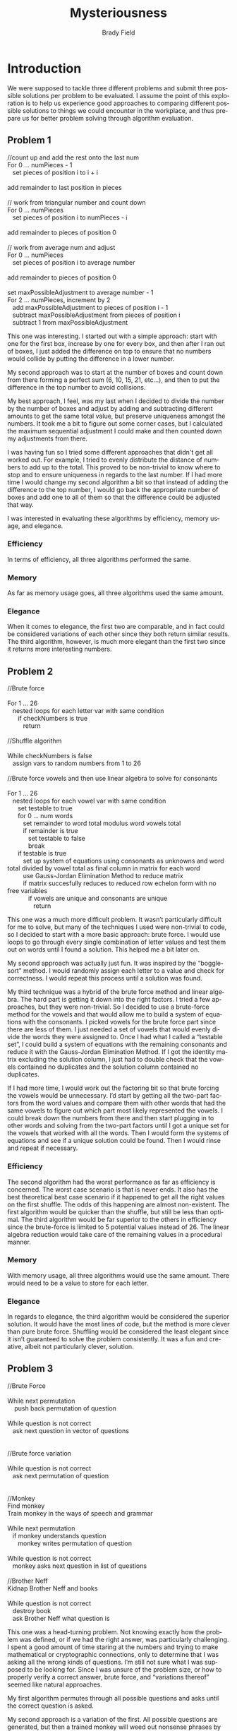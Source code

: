 # Created 2016-04-26 Tue 22:34
#+OPTIONS: H:4 num:t toc:nil \n:nil @:t ::t |:t ^:t *:t TeX:t LaTeX:t
#+TITLE: Mysteriousness
#+AUTHOR: Brady Field
#+LANGUAGE: en
#+STARTUP: showeverything

* Introduction
We were supposed to tackle three different problems and submit three
possible solutions per problem to be evaluated. I assume the point of
this exploration is to help us experience good approaches to comparing
different possible solutions to things we could encounter in the
workplace, and thus prepare us for better problem solving through
algorithm evaluation.

** Problem 1
#+BEGIN_VERSE
//count up and add the rest onto the last num
For 0 ... numPieces - 1
   set pieces of position i to i + i
   
add remainder to last position in pieces

// work from triangular number and count down
For 0 ... numPieces
   set pieces of position i to numPieces - i
   
add remainder to pieces of position 0

// work from average num and adjust
For 0 ... numPieces
   set pieces of position i to average number
   
add remainder to pieces of position 0

set maxPossibleAdjustment to average number - 1
For 2 ... numPieces, increment by 2
   add maxPossibleAdjustment to pieces of position i - 1
   subtract maxPossibleAdjustment from pieces of position i
   subtract 1 from maxPossibleAdjustment
#+END_VERSE

This one was interesting. I started out with a simple approach: start
with one for the first box, increase by one for every box, and then
after I ran out of boxes, I just added the difference on top to ensure
that no numbers would collide by putting the difference in a lower
number.

My second approach was to start at the number of boxes and count down
from there forming a perfect sum (6, 10, 15, 21, etc...), and then to
put the difference in the top number to avoid collisions.

My best approach, I feel, was my last when I decided to divide the
number by the number of boxes and adjust by adding and subtracting
different amounts to get the same total value, but preserve uniqueness
amongst the numbers. It took me a bit to figure out some corner cases,
but I calculated the maximum sequential adjustment I could make and
then counted down my adjustments from there.

I was having fun so I tried some different approaches that didn't get
all worked out. For example, I tried to evenly distribute the distance
of numbers to add up to the total. This proved to be non-trivial to
know where to stop and to ensure uniqueness in regards to the last
number.  If I had more time I would change my second algorithm a bit
so that instead of adding the difference to the top number, I would go
back the appropriate number of boxes and add one to all of them so
that the difference could be adjusted that way.

I was interested in evaluating these algorithms by efficiency, memory
usage, and elegance.

*** Efficiency
In terms of efficiency, all three algorithms performed the same.

*** Memory
As far as memory usage goes, all three algorithms used the same amount. 

*** Elegance
When it comes to elegance, the first two are comparable, and in fact
could be considered variations of each other since they both return
similar results. The third algorithm, however, is much more elegant
than the first two since it returns more interesting numbers.



** Problem 2
#+BEGIN_VERSE
//Brute force

For 1 ... 26
   nested loops for each letter var with same condition
      if checkNumbers is true
         return
	
//Shuffle algorithm

While checkNumbers is false
   assign vars to random numbers from 1 to 26
	
//Brute force vowels and then use linear algebra to solve for consonants

For 1 ... 26
   nested loops for each vowel var with same condition
      set testable to true
      for 0 ... num words
         set remainder to word total modulus word vowels total 
         if remainder is true
            set testable to false
            break
      if testable is true
         set up system of equations using consonants as unknowns and word total divided by vowel total as final column in matrix for each word
         use Gauss-Jordan Elimination Method to reduce matrix 
         if matrix succesfully reduces to reduced row echelon form with no free variables
            if vowels are unique and consonants are unique
               return
#+END_VERSE

This one was a much more difficult problem. It wasn’t particularly
difficult for me to solve, but many of the techniques I used were
non-trivial to code, so I decided to start with a more basic approach:
brute force. I would use loops to go through every single combination
of letter values and test them out on words until I found a
solution. This helped me a bit later on.

My second approach was actually just fun. It was inspired by the
“boggle-sort” method. I would randomly assign each letter to a value
and check for correctness. I would repeat this process until a
solution was found.

My third technique was a hybrid of the brute force method and linear
algebra. The hard part is getting it down into the right factors. I
tried a few approaches, but they were non-trivial. So I decided to use
a brute-force method for the vowels and that would allow me to build a
system of equations with the consonants. I picked vowels for the brute
force part since there are less of them. I just needed a set of vowels
that would evenly divide the words they were assigned to. Once I had
what I called a “testable set”, I could build a system of equations
with the remaining consonants and reduce it with the Gauss-Jordan
Elimination Method. If I got the identity matrix excluding the
solution column, I just had to double check that the vowels contained
no duplicates and the solution column contained no duplicates.

If I had more time, I would work out the factoring bit so that brute
forcing the vowels would be unnecessary. I’d start by getting all the
two-part factors from the word values and compare them with other
words that had the same vowels to figure out which part most likely
represented the vowels. I could break down the numbers from there and
then start plugging in to other words and solving from the two-part
factors until I got a unique set for the vowels that worked with all
the words. Then I would form the systems of equations and see if a
unique solution could be found. Then I would rinse and repeat if
necessary.


*** Efficiency
The second algorithm had the worst performance as far as efficiency is
concerned. The worst case scenario is that is never ends. It also has
the best theoretical best case scenario if it happened to get all the
right values on the first shuffle. The odds of this happening are
almost non-existent.  The first algorithm would be quicker than the
shuffle, but still be less than optimal. The third algorithm would be
far superior to the others in efficiency since the brute-force is
limited to 5 potential values instead of 26. The linear algebra
reduction would take care of the remaining values in a procedural
manner.

*** Memory
With memory usage, all three algorithms would use the same
amount. There would need to be a value to store for each letter.

*** Elegance
In regards to elegance, the third algorithm would be considered the
superior solution. It would have the most lines of code, but the
method is more clever than pure brute force. Shuffling would be
considered the least elegant since it isn’t guaranteed to solve the
problem consistently. It was a fun and creative, albeit not
particularly clever, solution.




** Problem 3
#+BEGIN_VERSE
//Brute Force

While next permutation
	push back permutation of question

While question is not correct
   ask next question in vector of questions
   
   
//Brute force variation

While question is not correct
   ask next permutation of question
	
	
//Monkey
Find monkey
Train monkey in the ways of speech and grammar

While next permutation
   if monkey understands question
      monkey writes permutation of question

While question is not correct
   monkey asks next question in list of questions

//Brother Neff
Kidnap Brother Neff and books

While question is not correct
   destroy book
   ask Brother Neff what question is
   
#+END_VERSE
This one was a head-turning problem.  Not knowing exactly
how the problem was defined, or if we had the right answer, was
particularly challenging. I spent a good amount of time staring at the
numbers and trying to make mathematical or cryptographic connections,
only to determine that I was asking all the wrong kinds of
questions. I’m still not sure what I was supposed to be looking
for. Since I was unsure of the problem size, or how to properly verify
a correct answer, brute force, and “variations thereof” seemed like
natural approaches.

My first algorithm permutes through all possible questions and asks
until the correct question is asked.

My second approach is a variation of the first. All possible questions
are generated, but then a trained monkey will weed out nonsense
phrases by hand and only ask coherent ones. The reason for a monkey
being selected instead of a human for the task is that most humans
would tire of the repetitive nature of the task and probably quit
before finding an appropriate solution. A trained monkey could
eventually get there given the training. Plus, who doesn’t like a
trained monkey?

My third approach would be to kidnap brother Neff and his books. I
could destroy one book at a time until Brother Neff asks me the right
question, and thus I would have the answer, or rather the question.

Using the same criteria to judge these algorithms produced some
interesting results.

*** Efficiency
As far as efficiency is concerned, the first algorithm would take a
very long time. It simply needs to generate a gigantic amount of
possible questions. The second algorithm would take possibly longer
than the first. All permutations still need to be generated plus
there’s the added overhead of running all questions through the monkey
to weed out incoherent sentences. The third algorithm has the possible
best case time since the overhead cost of kidnapping only needs to be
paid a single time, and then the time is a direct result of Brother
Neff’s tolerance for “academic pain”. This is admittedly an unknown
variable, but comes with high confidence. It also has the possible
worst case efficiency scenario that Brother Neff is simply willing to
part with all his books and thus an answer is never reached.

*** Memory
In terms of memory usage, the first algorithm needs the most space to
store all possible questions. A simple variation on this algorithm
would be to ask each question as it was generated and thus never store
any question that was not correct. This would be a simple change, but
would dramatically reduce the necessary storage space. Only memory is
needed for storing the most common words to generate from, but this is
relatively trivial as far as memory goes. The second algorithm would
take up less space than the first if storing all possible questions
since incoherent questions were weeded out, and thus never need be
stored. These incoherent questions would make up the vast majority of
all possible combinations, so the memory required would be
substantially less than the first, assuming the first stored all
possibilities. The third algorithm is probably the most efficient with
storage since the only memory required is that of Brother Neff and his
love for his books.

*** Elegance
In regards to elegance some interesting things happened. The first
algorithm is actually optimal in the fact that it is guaranteed to
arrive at a solution with minimal side effects. Since the answer, or
rather the question, and the process are relatively unknown, brute
force is actually considered an elegant approach. The second algorithm
has an interesting side effect of even if a question is not reached,
the presence of a trained monkey that can actually do grammar problems
could produce an unexpected revenue stream. This does come with a
challenge of actually obtaining and training said monkey. The
difficulty involved in implementation makes this algorithm less than
optimal; especially in consideration of the efficiency drawback
compared to the other algorithms. The third solution was considered
optimal due to the overall unpleasantness for all parties involved,
and the side effect that I would probably be doing jail time whether
or not the proper solution was reached. These factors make this
algorithm come last in terms of elegance.


* Conclusion
While these were not simple problems, the most important problems are
rarely simple. It turns out that sometimes brute force is the best
overall solution. Many times the best solution is not the first one
you had, and should certainly never be the only solution
proposed. Coming up with one solution leads to many variations and
sometimes completely different ones, but exploration is the necessary
path to arrive at a potential optimal solution.

* Acknowledgement
I received Brother Neff's email. I read brother Neff's email. I spent
a lot of time implimenting changes to my report to align with the
instructions in Brother Neff's email. Things that needed correction
after class today were to use verse tags instead of source tags for
pseudocode and replacing my actual C++ source code with higher level
pseudocode since "high-level only" was a request made in Brother
Neff's email. These changes have now been implimented and the export
has been tested. Thank you Brother Neff.
